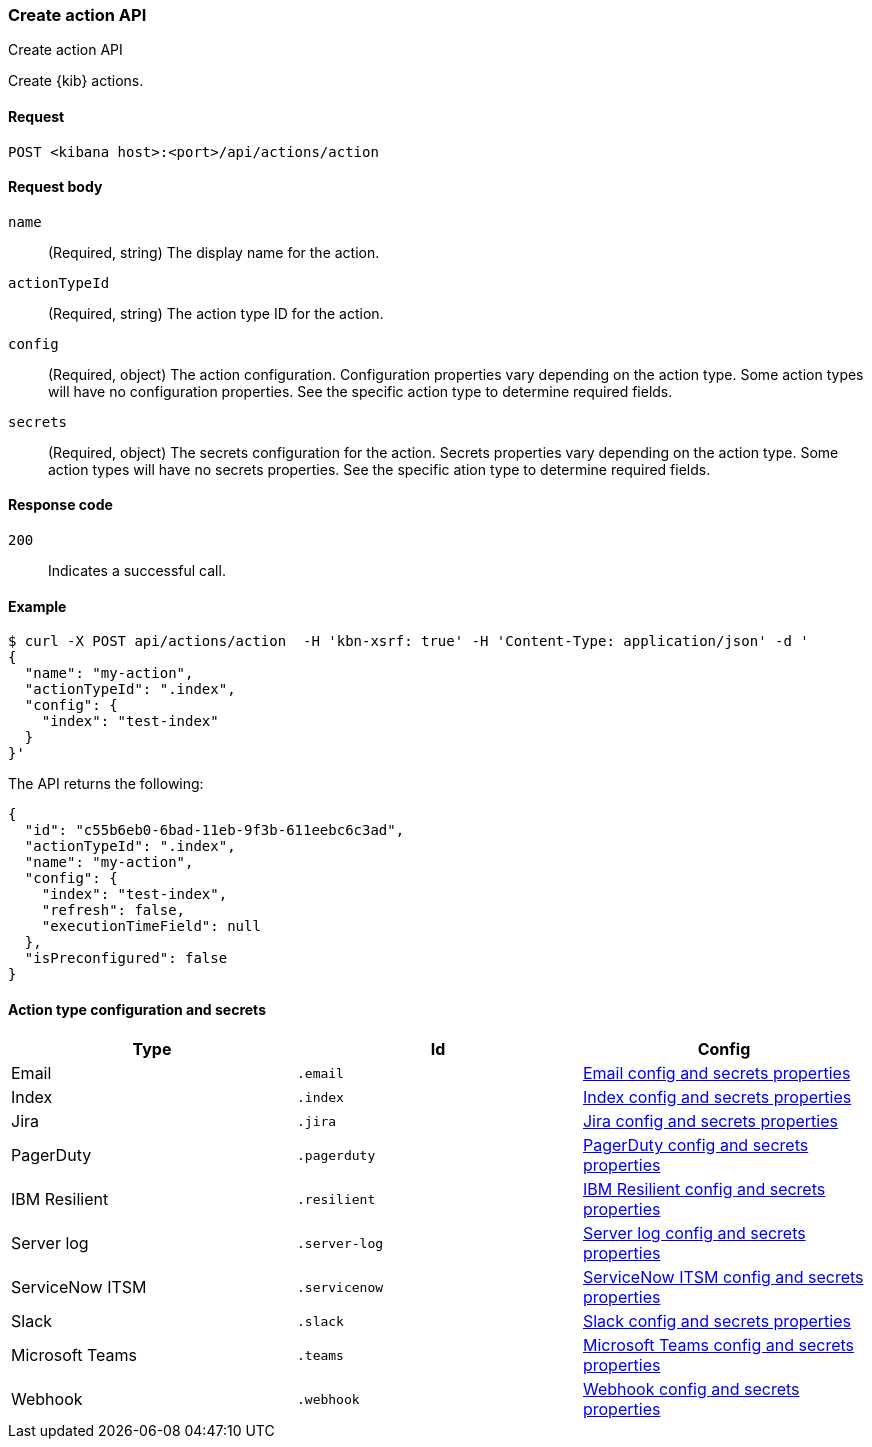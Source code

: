[[actions-and-connectors-api-create]]
=== Create action API
++++
<titleabbrev>Create action API</titleabbrev>
++++

Create {kib} actions.

[[actions-and-connectors-api-create-request]]
==== Request

`POST <kibana host>:<port>/api/actions/action`

[[actions-and-connectors-api-create-request-body]]
==== Request body

`name`::
  (Required, string) The display name for the action.

`actionTypeId`::
  (Required, string) The action type ID for the action.

`config`::
  (Required, object) The action configuration. Configuration properties vary depending on
  the action type. Some action types will have no configuration properties. See the specific action type to determine required fields.

`secrets`::
  (Required, object) The secrets configuration for the action. Secrets properties vary
  depending on the action type. Some action types will have no secrets properties. See the specific ation type to determine required fields.

[[actions-and-connectors-api-create-request-codes]]
==== Response code

`200`::
    Indicates a successful call.

[[actions-and-connectors-api-create-example]]
==== Example

[source,sh]
--------------------------------------------------
$ curl -X POST api/actions/action  -H 'kbn-xsrf: true' -H 'Content-Type: application/json' -d '
{
  "name": "my-action",
  "actionTypeId": ".index",
  "config": {
    "index": "test-index"
  }
}'
--------------------------------------------------
// KIBANA

The API returns the following:

[source,sh]
--------------------------------------------------
{
  "id": "c55b6eb0-6bad-11eb-9f3b-611eebc6c3ad",
  "actionTypeId": ".index",
  "name": "my-action",
  "config": {
    "index": "test-index",
    "refresh": false,
    "executionTimeField": null
  },
  "isPreconfigured": false
}
--------------------------------------------------

==== Action type configuration and secrets

[options="header"]
|===

| Type | Id | Config

| Email
| `.email`
| <<email-connector-config-properties, Email config and secrets properties>>

| Index
| `.index`
| <<index-connector-config-properties, Index config and secrets properties>>

| Jira
| `.jira`
| <<jira-connector-config-properties, Jira config and secrets properties>>

| PagerDuty
| `.pagerduty`
| <<pagerduty-connector-config-properties, PagerDuty config and secrets properties>>

| IBM Resilient
| `.resilient`
| <<resilient-connector-config-properties, IBM Resilient config and secrets properties>>

| Server log
| `.server-log`
| <<server-log-connector-configuration, Server log config and secrets properties>>

| ServiceNow ITSM
| `.servicenow`
| <<servicenow-connector-config-properties, ServiceNow ITSM config and secrets properties>>

| Slack
| `.slack`
| <<slack-connector-config-properties, Slack config and secrets properties>>

| Microsoft Teams
| `.teams`
| <<teams-connector-config-properties, Microsoft Teams config and secrets properties>>

| Webhook
| `.webhook`
| <<webhook-connector-config-properties, Webhook config and secrets properties>>

|===